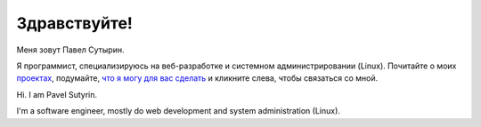 Здравствуйте!
=============

.. role:: strike
    :class: strike

.. image:: /images/pavel_400.jpeg
   :align: left
   :class: portrait

Меня зовут Павел Сутырин.

Я программист, специализируюсь на веб-разработке и системном администрировании (Linux). Почитайте о моих `проектах <http://sutyrin.pro/pages/moi-proekty.html>`_, подумайте, `что я могу для вас сделать <http://sutyrin.pro/pages/chto-dlia-vas.html>`_ и кликните слева, чтобы связаться со мной.

Hi. I am Pavel Sutyrin.

I'm a software engineer, mostly do web development and system administration (Linux). 
